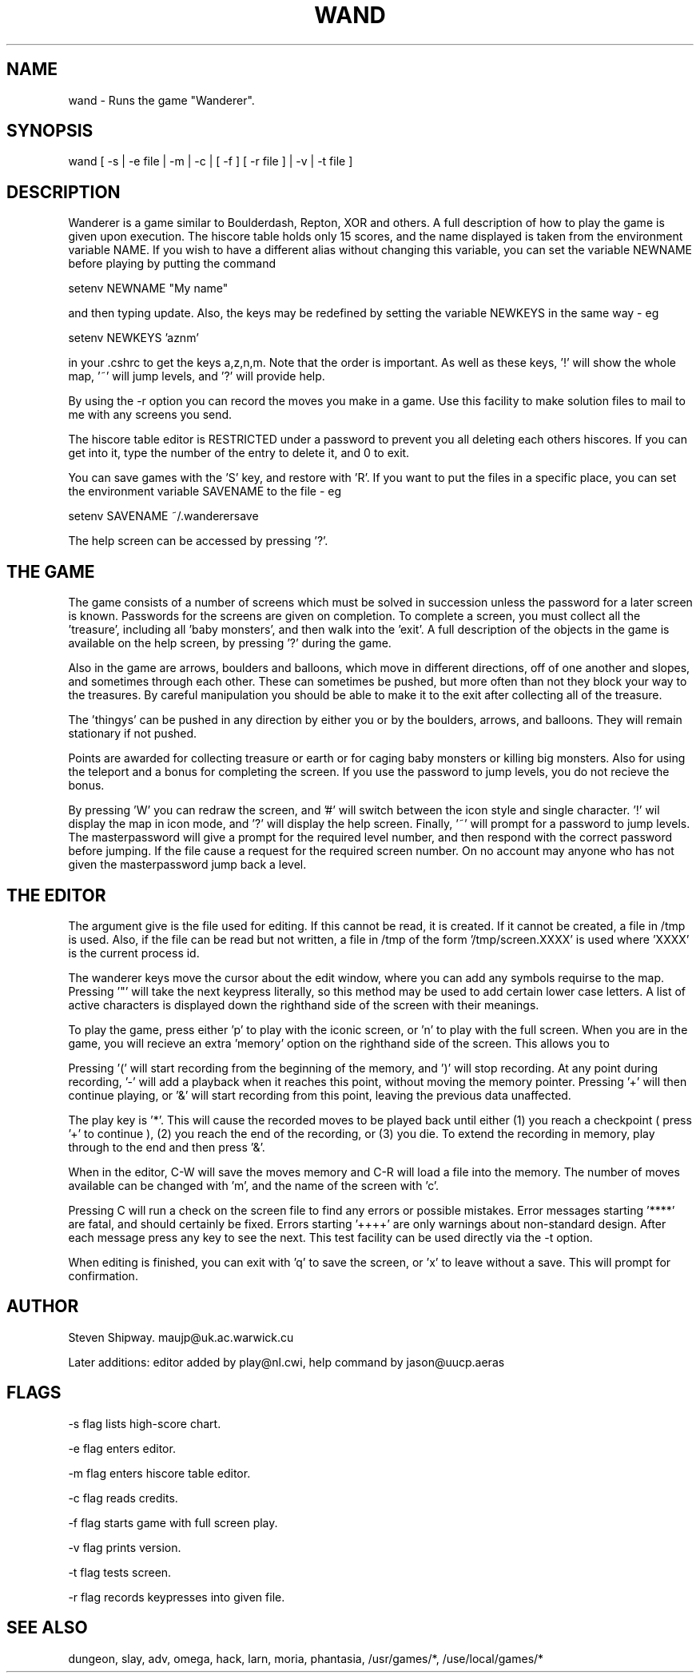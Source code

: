 .TH WAND 6 "4 March 1988" "Newwords+ Manual"
.\"@(#)wand.6 1.1 88/03/04 SMI;
.SH NAME
wand \- Runs the game "Wanderer".
.SH SYNOPSIS
wand [ -s | -e file | -m | -c | [ -f ] [ -r file ] | -v | -t file ]
.SH DESCRIPTION
Wanderer is a game similar to Boulderdash, Repton, XOR and others. A full
description of how to play the game is given upon execution. The hiscore table
holds only 15 scores, and the name displayed is taken from the environment
variable NAME. If you wish to have a different alias without changing this
variable, you can set the variable NEWNAME before playing by putting the
command
.PP
setenv NEWNAME "My name"
.PP
and then typing update. Also, the keys may be redefined by setting the
variable NEWKEYS in the same way - eg
.PP
setenv NEWKEYS 'aznm'
.PP
in your .cshrc to get the keys a,z,n,m. Note that the order is important.
As well as these keys, '!' will show the whole map, '~' will jump levels,
and '?' will provide help.
.PP
By using the -r option you can record the moves you make in a game. Use
this facility to make solution files to mail to me with any screens you send.
.PP
The hiscore table editor is RESTRICTED under a password to prevent you all
deleting each others hiscores. If you can get into it, type the number of the
entry to delete it, and 0 to exit.
.PP
You can save games with the 'S' key, and restore with 'R'. If you want to put
the files in a specific place, you can set the environment variable SAVENAME
to the file - eg
.PP
setenv SAVENAME ~/.wanderersave
.PP
The help screen can be accessed by pressing '?'.
.SH THE GAME
The game consists of a number of screens which must be solved in succession
unless the password for a later screen is known. Passwords for the screens are
given on completion. To complete
a screen, you must collect all the 'treasure',
including all 'baby monsters', and then walk into the 'exit'. A
full description of the objects in the game is available on the help
screen, by pressing '?' during the game.
.PP
Also in the game are arrows, boulders and balloons, which move in different
directions, off of one another and slopes, and sometimes through each
other. These can sometimes be pushed, but more often than not they block your
way to the treasures.
By careful manipulation you should be able to make it to
the exit after collecting all of the treasure.
.PP
The 'thingys' can be pushed in any direction by either you or by the boulders,
arrows, and balloons. They will remain stationary if not pushed.
.PP
Points are awarded for collecting treasure or earth or
for caging baby monsters or killing big monsters. Also for using the teleport
and a bonus for completing the screen. If you use the password to jump levels,
you do not recieve the bonus.
.PP
By pressing 'W' you can redraw the screen, and '#' will switch between the
icon style and single character. '!' wil display the map in icon mode, and '?'
will display the help screen. Finally, '~' will prompt for a password to jump
levels. The masterpassword will give a prompt for the required level
number, and then respond with the correct password before jumping. If the file
'no_pws' is readable in the screens directory, then pressing '~' will just
cause a request for the required screen number. On no account may anyone
who has not given the masterpassword jump back a level.
.SH THE EDITOR
The argument give is the file used for editing. If this cannot be read,
it is created. If it
cannot be created, a file in /tmp is used. Also, if the file can be read
but not written, a file in /tmp of the form '/tmp/screen.XXXX' is used
where 'XXXX' is the current process id.
.PP
 The wanderer keys move the cursor about the edit window,
where you can add any symbols requirse to the map. Pressing '"' will take the
next keypress literally, so this method may be used to add certain lower case
letters. A list of active characters is displayed down the righthand side
of the screen with their meanings.
.PP
To play the game, press either 'p' to play with the iconic screen, or 'n'
to play with the full screen. When you are in the game, you will recieve an
extra 'memory' option on the righthand side of the screen. This allows you to
'record' moves in a solution to be replayed after changes to the screen.
.PP
Pressing '(' will start recording from the beginning of the memory, and ')'
will stop recording. At any point during recording, '-' will add a
'checkpoint'. This will cause the program to return control to the user during
playback when it reaches this point, without moving the memory pointer.
Pressing '+' will then continue playing, or '&' will start recording from this
point, leaving the previous data unaffected.
.PP
The play key is '*'. This will cause the recorded moves to be played back
until either (1) you reach a checkpoint ( press '+' to continue ), (2) you
reach the end of the recording, or (3) you die.
To extend the recording in memory, play through to the end
and then press '&'.
.PP
When in the editor, C-W will save the moves memory and C-R will load a file
into the memory. The number of moves available can be changed with 'm', and
the name of the screen with 'c'.
.PP
Pressing C will run a check on the screen file to find any errors or possible
mistakes. Error messages starting '****' are fatal, and should certainly be
fixed. Errors starting '++++' are only warnings about non-standard design.
After each message press any key to see the next. This test facility can be
used directly via the -t option.
.PP
When editing is finished, you can exit with 'q' to save the screen, or 'x' to
leave without a save. This will prompt for confirmation.
.SH AUTHOR
Steven Shipway. maujp@uk.ac.warwick.cu
.PP
Later additions: editor added by play@nl.cwi, help command by jason@uucp.aeras
.SH FLAGS
-s flag lists high-score chart.
.PP
-e flag enters editor.
.PP
-m flag enters hiscore table editor.
.PP
-c flag reads credits.
.PP
-f flag starts game with full screen play.
.PP
-v flag prints version.
.PP
-t flag tests screen.
.PP
-r flag records keypresses into given file.
.SH SEE ALSO
dungeon, slay, adv, omega, hack, larn, moria, phantasia, /usr/games/*,
/use/local/games/*
